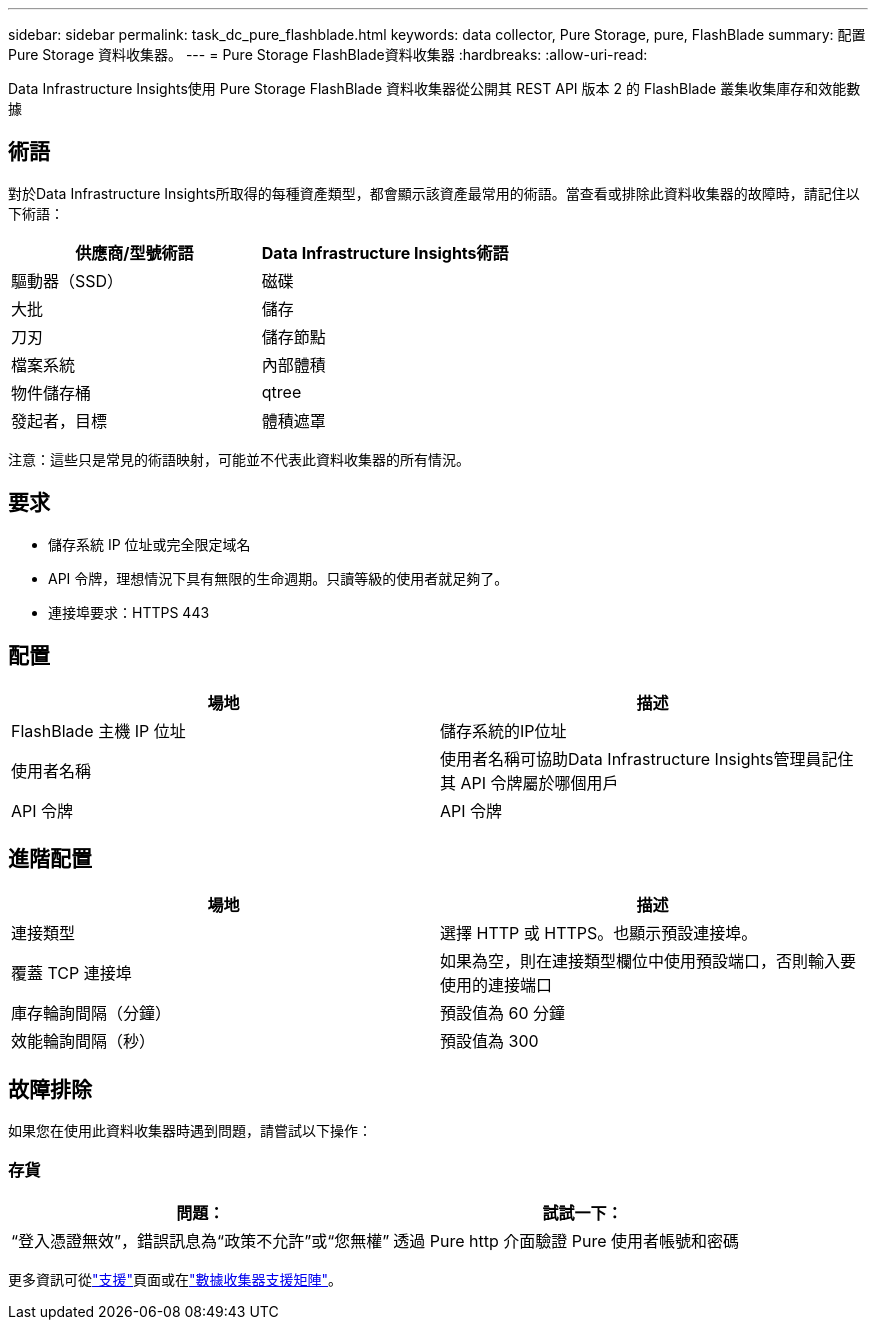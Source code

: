 ---
sidebar: sidebar 
permalink: task_dc_pure_flashblade.html 
keywords: data collector, Pure Storage, pure, FlashBlade 
summary: 配置 Pure Storage 資料收集器。 
---
= Pure Storage FlashBlade資料收集器
:hardbreaks:
:allow-uri-read: 


[role="lead"]
Data Infrastructure Insights使用 Pure Storage FlashBlade 資料收集器從公開其 REST API 版本 2 的 FlashBlade 叢集收集庫存和效能數據



== 術語

對於Data Infrastructure Insights所取得的每種資產類型，都會顯示該資產最常用的術語。當查看或排除此資料收集器的故障時，請記住以下術語：

[cols="2*"]
|===
| 供應商/型號術語 | Data Infrastructure Insights術語 


| 驅動器（SSD） | 磁碟 


| 大批 | 儲存 


| 刀刃 | 儲存節點 


| 檔案系統 | 內部體積 


| 物件儲存桶 | qtree 


| 發起者，目標 | 體積遮罩 
|===
注意：這些只是常見的術語映射，可能並不代表此資料收集器的所有情況。



== 要求

* 儲存系統 IP 位址或完全限定域名
* API 令牌，理想情況下具有無限的生命週期。只讀等級的使用者就足夠了。
* 連接埠要求：HTTPS 443




== 配置

[cols="2*"]
|===
| 場地 | 描述 


| FlashBlade 主機 IP 位址 | 儲存系統的IP位址 


| 使用者名稱 | 使用者名稱可協助Data Infrastructure Insights管理員記住其 API 令牌屬於哪個用戶 


| API 令牌 | API 令牌 
|===


== 進階配置

[cols="2*"]
|===
| 場地 | 描述 


| 連接類型 | 選擇 HTTP 或 HTTPS。也顯示預設連接埠。 


| 覆蓋 TCP 連接埠 | 如果為空，則在連接類型欄位中使用預設端口，否則輸入要使用的連接端口 


| 庫存輪詢間隔（分鐘） | 預設值為 60 分鐘 


| 效能輪詢間隔（秒） | 預設值為 300 
|===


== 故障排除

如果您在使用此資料收集器時遇到問題，請嘗試以下操作：



=== 存貨

[cols="2*"]
|===
| 問題： | 試試一下： 


| “登入憑證無效”，錯誤訊息為“政策不允許”或“您無權” | 透過 Pure http 介面驗證 Pure 使用者帳號和密碼 
|===
更多資訊可從link:concept_requesting_support.html["支援"]頁面或在link:reference_data_collector_support_matrix.html["數據收集器支援矩陣"]。
